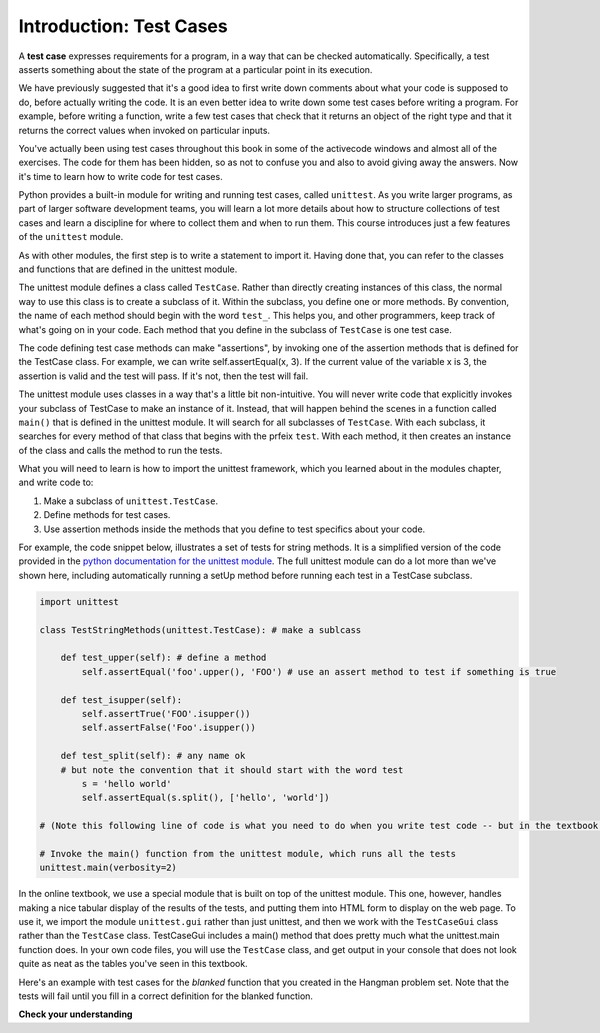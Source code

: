 ..  Copyright (C)  Brad Miller, David Ranum, Jeffrey Elkner, Peter Wentworth, Allen B. Downey, Chris
    Meyers, and Dario Mitchell.  Permission is granted to copy, distribute
    and/or modify this document under the terms of the GNU Free Documentation
    License, Version 1.3 or any later version published by the Free Software
    Foundation; with Invariant Sections being Forward, Prefaces, and
    Contributor List, no Front-Cover Texts, and no Back-Cover Texts.  A copy of
    the license is included in the section entitled "GNU Free Documentation
    License".

.. _test_cases_chap:

Introduction: Test Cases
========================

A **test case** expresses requirements for a program, in a way
that can be checked automatically. Specifically, a test asserts something about
the state of the program at a particular point in its execution.

We have previously suggested that it's a good idea to first write down comments
about what your code is supposed to do, before actually writing the code. It is an 
even better idea to write down some test cases before writing a program. For example,
before writing a function, write a few test cases that check that it returns an
object of the right type and that it returns the correct values when invoked on particular inputs.

You've actually been using test cases throughout this book in some of the activecode windows and almost all of the exercises. The code for them has been hidden, so as not to confuse you and also to avoid giving away the answers. Now it's time to learn how to write code for test cases.

Python provides a built-in module for writing and running test cases, called ``unittest``. As you write larger programs, as part of larger software development teams, you will learn a lot more details about how to structure collections of test cases and learn a discipline for where to collect them and when to run them. This course introduces just a few features of the ``unittest`` module.

As with other modules, the first step is to write a statement to import it. Having done that, you can refer to the classes and functions that are defined in the unittest module.

The unittest module defines a class called ``TestCase``. Rather than directly creating instances of this class, the normal way to use this class is to create a subclass of it. Within the subclass, you define one or more methods. By convention, the name of each method should begin with the word ``test_``. This helps you, and other programmers, keep track of what's going on in your code. Each method that you define in the subclass of ``TestCase`` is one test case.

The code defining test case methods can make "assertions", by invoking one of the assertion methods that is defined for the TestCase class. For example, we can write self.assertEqual(x, 3). If the current value of the variable x is 3, the assertion is valid and the test will pass. If it's not, then the test will fail.

The unittest module uses classes in a way that's a little bit non-intuitive. You will never write code that explicitly invokes your subclass of TestCase to make an instance of it. Instead, that will happen behind the scenes in a function called ``main()`` that is defined in the unittest module. It will search for all subclasses of ``TestCase``. With each subclass, it searches for every method of that class that begins with the prfeix ``test``. With each method, it then creates an instance of the class and calls the method to run the tests.

What you will need to learn is how to import the unittest framework, which you learned about in the modules chapter, and write code to:

1. Make a subclass of ``unittest.TestCase``.
2. Define methods for test cases.
3. Use assertion methods inside the methods that you define to test specifics about your code.

For example, the code snippet below, illustrates a set of tests for string methods. It is a simplified version of the code provided in the `python documentation for the unittest module <https://docs.python.org/3/library/unittest.html>`_. The full unittest module can do a lot more than we've shown here, including automatically running a setUp method before running each test in a TestCase subclass.

.. sourcecode:: python

    import unittest

    class TestStringMethods(unittest.TestCase): # make a sublcass

        def test_upper(self): # define a method 
            self.assertEqual('foo'.upper(), 'FOO') # use an assert method to test if something is true

        def test_isupper(self):
            self.assertTrue('FOO'.isupper())
            self.assertFalse('Foo'.isupper())

        def test_split(self): # any name ok
        # but note the convention that it should start with the word test
            s = 'hello world'
            self.assertEqual(s.split(), ['hello', 'world'])

    # (Note this following line of code is what you need to do when you write test code -- but in the textbook here, to get tests to show up nicely, there is a slightly different syntax! the ideas behind the tests and the other formatting are essentialy the same)

    # Invoke the main() function from the unittest module, which runs all the tests
    unittest.main(verbosity=2)


In the online textbook, we use a special module that is built on top of the unittest module. This one, however, handles making a nice tabular display of the results of the tests, and putting them into HTML form to display on the web page. To use it, we import the module ``unittest.gui`` rather than just unittest, and then we work with the ``TestCaseGui`` class rather than the ``TestCase`` class. TestCaseGui includes a main() method that does pretty much what the unittest.main function does. In your own code files, you will use the ``TestCase`` class, and get output in your console that does not look quite as neat as the tables you've seen in this textbook.

Here's an example with test cases for the `blanked` function that you created
in the Hangman problem set. Note that the tests will fail until you fill in a correct definition for the blanked function.

.. activecode:: simple_test_2

    # define the function blanked().
    # It takes a word and a string of letters that have been revealed.
    # It should return a string with the same number of characters as
    # the original word, but with the unrevealed characters replaced by _

    def blanked(word, revealed_letters):
        return word

    from unittest.gui import TestCaseGui

    class myTests(TestCaseGui):

        def testOne(self):
            self.assertEqual(blanked('hello', 'elj'), "_ell_", "testing blanking of hello when e,l, and j have been guessed.")
            self.assertEqual(blanked('hello', ''), '_____', "testing blanking of hello when nothing has been guessed.")
            self.assertEqual(blanked('ground', 'rn'), '_r__n_', "testing blanking of ground when r and n have been guessed.")
            self.assertEqual(blanked('almost', 'vrnalmqpost'), 'almost', "testing blanking of almost when all the letters have been guessed.")

    myTests.main() # This works in the textbook, but it's different in your native to your computer Python code

**Check your understanding**

.. mchoice:: test_questionsimple_test_1
   :answer_a: True
   :answer_b: False
   :answer_c: It depends
   :feedback_a: A message is printed out, but the program does not stop executing
   :feedback_b: A message is printed out, but the program does not stop executing
   :feedback_c: A message is printed out, but the program does not stop executing
   :correct: b

   When ``TestCase.assertEqual()`` is passed two values that are not the same, it generates an error and stops execution of the program.
 
.. mchoice:: test_questionsimple_test_2
   :answer_a: True
   :answer_b: False
   :feedback_a: You might not notice the error, if the code just produces a wrong output rather generating an error. And it may be difficult to figure out the original cause of an error when you do get one.
   :feedback_b: Test cases let you test some pieces of code as you write them, rather than waiting for problems to show themselves later.
   :correct: b

   Test cases are a waste of time, because python interpreter will give an error
   message when the program runs incorrectly.

